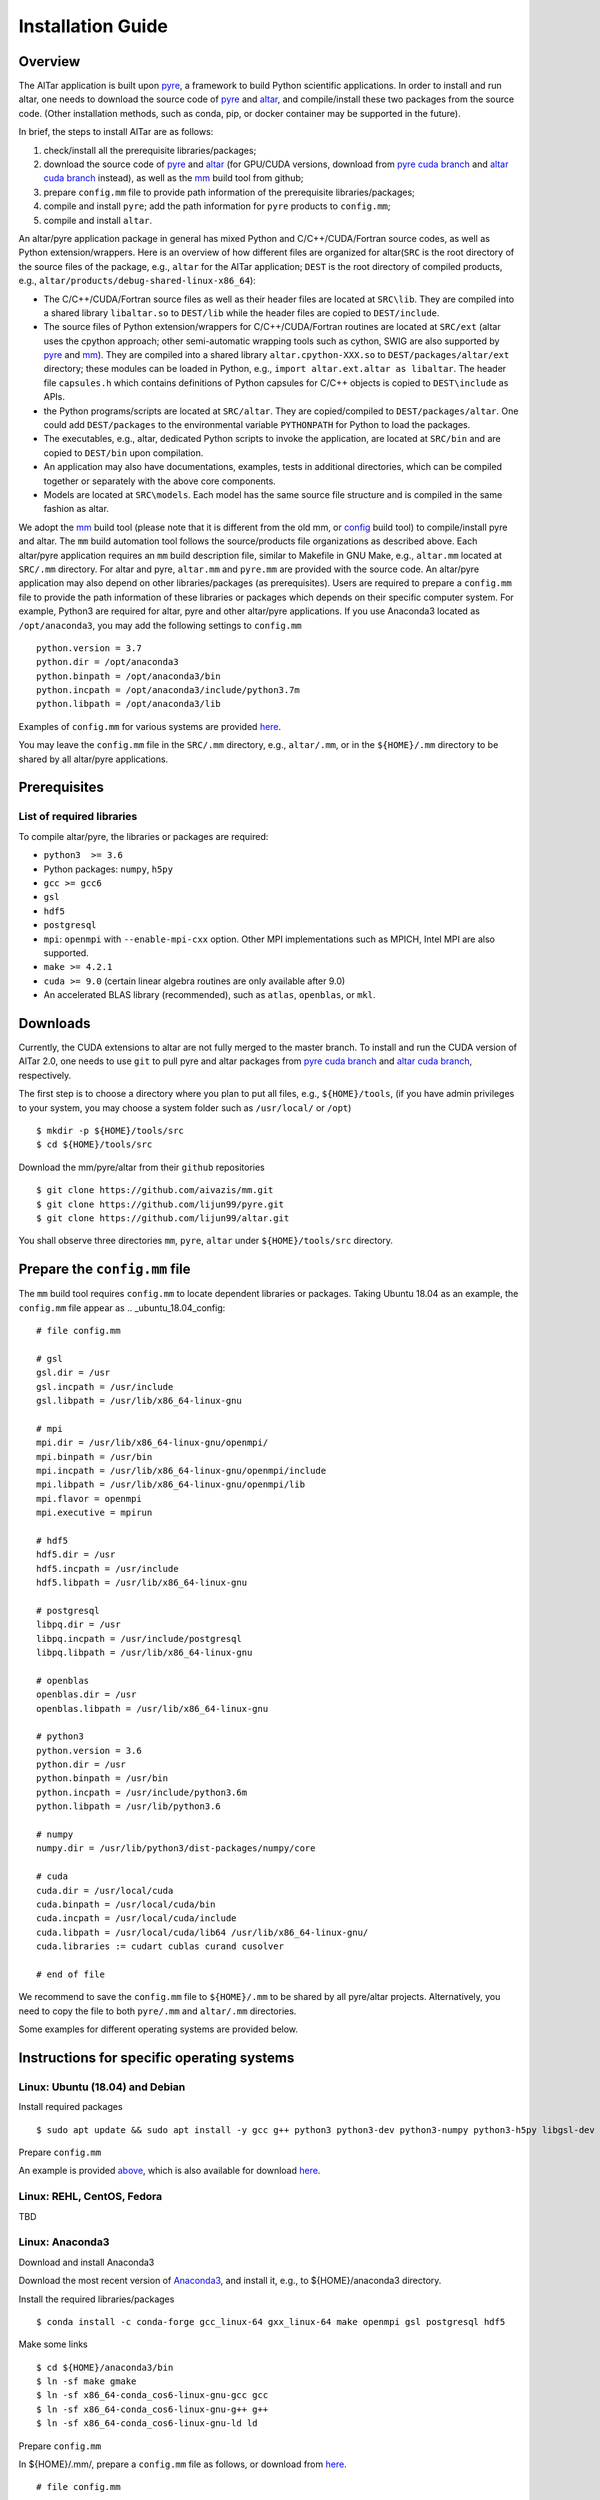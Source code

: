 ##################
Installation Guide
##################

Overview
========

The AlTar application is built upon pyre_, a framework to build Python scientific applications. In order to install and run altar, one needs to download the source code of pyre_ and altar_, and compile/install these two packages from the source code. (Other installation methods, such as conda, pip, or docker container may be supported in the future).

In brief, the steps to install AlTar are as follows:

#. check/install all the prerequisite libraries/packages;
#. download the source code of pyre_ and altar_ (for GPU/CUDA versions, download from `pyre cuda branch`_ and `altar cuda branch`_ instead), as well as the mm_ build tool from github;
#. prepare ``config.mm`` file to provide path information of the prerequisite libraries/packages;
#. compile and install ``pyre``; add the path information for ``pyre`` products to ``config.mm``;
#. compile and install ``altar``.

An altar/pyre application package in general has mixed Python and C/C++/CUDA/Fortran source codes, as well as Python extension/wrappers. Here is an overview of how different files are organized for altar(``SRC`` is the root directory of the source files of the package, e.g., ``altar`` for the AlTar application; ``DEST`` is the root directory of compiled products, e.g., ``altar/products/debug-shared-linux-x86_64``):

* The C/C++/CUDA/Fortran source files as well as their header files are located at ``SRC\lib``. They are compiled into a shared library ``libaltar.so`` to ``DEST/lib`` while the header files are copied to ``DEST/include``.
* The source files of Python extension/wrappers for C/C++/CUDA/Fortran routines are located at ``SRC/ext`` (altar uses the cpython approach; other semi-automatic wrapping tools such as cython, SWIG are also supported by pyre_ and mm_). They are compiled into a shared library ``altar.cpython-XXX.so`` to ``DEST/packages/altar/ext`` directory; these modules can be loaded in Python, e.g., ``import altar.ext.altar as libaltar``. The header file ``capsules.h`` which contains definitions of Python capsules for C/C++ objects is copied to ``DEST\include`` as APIs.
* the Python programs/scripts are located at ``SRC/altar``. They are copied/compiled to ``DEST/packages/altar``. One could add ``DEST/packages`` to the environmental variable ``PYTHONPATH`` for Python to load the packages.
* The executables, e.g., altar, dedicated Python scripts to invoke the application, are located at ``SRC/bin`` and are copied to ``DEST/bin`` upon compilation.
* An application may also have documentations, examples, tests in additional directories, which can be compiled together or separately with the above core components.
* Models are located at ``SRC\models``. Each model has the same source file structure and is compiled in the same fashion as altar.

We adopt the mm_ build tool (please note that it is different from the old mm, or `config <https://github.com/aivazis/config>`__ build tool) to compile/install pyre and altar. The ``mm``  build automation tool follows the source/products file organizations as described above. Each altar/pyre application requires an ``mm`` build description file, similar to Makefile in GNU Make, e.g., ``altar.mm`` located at ``SRC/.mm`` directory. For altar and pyre, ``altar.mm`` and ``pyre.mm`` are provided with the source code. An altar/pyre application may also depend on other libraries/packages (as prerequisites). Users are required to prepare a ``config.mm`` file to provide the path information of these libraries or packages which depends on their specific computer system. For example, Python3 are required for altar, pyre and other altar/pyre applications. If you use Anaconda3 located as ``/opt/anaconda3``, you may add the following settings to ``config.mm``
::

    python.version = 3.7
    python.dir = /opt/anaconda3
    python.binpath = /opt/anaconda3/bin
    python.incpath = /opt/anaconda3/include/python3.7m
    python.libpath = /opt/anaconda3/lib

Examples of ``config.mm`` for various systems are provided `here <../config.mm>`__.

You may leave the ``config.mm`` file in the ``SRC/.mm`` directory, e.g., ``altar/.mm``, or in the ``${HOME}/.mm`` directory to be shared by all altar/pyre applications.

Prerequisites
=============

List of required libraries
--------------------------
To compile altar/pyre, the libraries or packages are required:

* ``python3  >= 3.6``
*  Python packages: ``numpy``, ``h5py``
* ``gcc >= gcc6``
* ``gsl``
* ``hdf5``
* ``postgresql``
* ``mpi``:   ``openmpi`` with ``--enable-mpi-cxx`` option. Other MPI implementations such as MPICH, Intel MPI are also supported.
*  ``make >= 4.2.1``
*  ``cuda >= 9.0`` (certain linear algebra routines are only available after 9.0)
* An accelerated BLAS library (recommended), such as ``atlas``, ``openblas``, or ``mkl``.

Downloads
=========

Currently, the CUDA extensions to altar are not fully merged to the master branch. To install and run the CUDA version of AlTar 2.0, one needs to use ``git`` to pull pyre and altar packages from `pyre cuda branch`_ and `altar cuda branch`_, respectively.

The first step is to choose a directory where you plan to put all files, e.g., ``${HOME}/tools``, (if you have admin privileges to your system, you may choose a system folder such as ``/usr/local/`` or ``/opt``)
::

      $ mkdir -p ${HOME}/tools/src
      $ cd ${HOME}/tools/src

Download the mm/pyre/altar from their ``github`` repositories
::

      $ git clone https://github.com/aivazis/mm.git
      $ git clone https://github.com/lijun99/pyre.git
      $ git clone https://github.com/lijun99/altar.git

You shall observe three directories ``mm``, ``pyre``, ``altar`` under ``${HOME}/tools/src`` directory.


Prepare the ``config.mm`` file
==============================
The ``mm`` build tool requires ``config.mm`` to locate dependent libraries or packages. Taking Ubuntu 18.04 as an example, the ``config.mm`` file appear as
.. _ubuntu_18.04_config:
::

    # file config.mm

    # gsl
    gsl.dir = /usr
    gsl.incpath = /usr/include
    gsl.libpath = /usr/lib/x86_64-linux-gnu

    # mpi
    mpi.dir = /usr/lib/x86_64-linux-gnu/openmpi/
    mpi.binpath = /usr/bin
    mpi.incpath = /usr/lib/x86_64-linux-gnu/openmpi/include
    mpi.libpath = /usr/lib/x86_64-linux-gnu/openmpi/lib
    mpi.flavor = openmpi
    mpi.executive = mpirun

    # hdf5
    hdf5.dir = /usr
    hdf5.incpath = /usr/include
    hdf5.libpath = /usr/lib/x86_64-linux-gnu

    # postgresql
    libpq.dir = /usr
    libpq.incpath = /usr/include/postgresql
    libpq.libpath = /usr/lib/x86_64-linux-gnu

    # openblas
    openblas.dir = /usr
    openblas.libpath = /usr/lib/x86_64-linux-gnu

    # python3
    python.version = 3.6
    python.dir = /usr
    python.binpath = /usr/bin
    python.incpath = /usr/include/python3.6m
    python.libpath = /usr/lib/python3.6

    # numpy
    numpy.dir = /usr/lib/python3/dist-packages/numpy/core

    # cuda
    cuda.dir = /usr/local/cuda
    cuda.binpath = /usr/local/cuda/bin
    cuda.incpath = /usr/local/cuda/include
    cuda.libpath = /usr/local/cuda/lib64 /usr/lib/x86_64-linux-gnu/
    cuda.libraries := cudart cublas curand cusolver

    # end of file

We recommend to save the ``config.mm`` file to ``${HOME}/.mm`` to be shared by all pyre/altar projects. Alternatively, you need to copy the file to
both ``pyre/.mm`` and ``altar/.mm`` directories.

Some examples for different operating systems are provided below.

Instructions for specific operating systems
===========================================

Linux: Ubuntu (18.04) and Debian
--------------------------------

Install required packages
::

    $ sudo apt update && sudo apt install -y gcc g++ python3 python3-dev python3-numpy python3-h5py libgsl-dev libopenblas-dev libpq-dev libopenmpi-dev libhdf5-serial-dev make git

Prepare ``config.mm``

An example is provided `above <ubuntu_18.04_config>`__, which is also available for download `here <../config.mm/ubuntu-18.04/config.mm>`__.

Linux: REHL, CentOS, Fedora
---------------------------
TBD

Linux: Anaconda3
----------------------

Download and install Anaconda3

Download the most recent version of `Anaconda3 <https://www.anaconda.com/distribution/#download-section>`__, and install it, e.g., to ${HOME}/anaconda3 directory.

Install the required libraries/packages
::

  $ conda install -c conda-forge gcc_linux-64 gxx_linux-64 make openmpi gsl postgresql hdf5

Make some links
::

    $ cd ${HOME}/anaconda3/bin
    $ ln -sf make gmake
    $ ln -sf x86_64-conda_cos6-linux-gnu-gcc gcc
    $ ln -sf x86_64-conda_cos6-linux-gnu-g++ g++
    $ ln -sf x86_64-conda_cos6-linux-gnu-ld ld

Prepare ``config.mm``

In ${HOME}/.mm/, prepare a ``config.mm`` file as follows, or download from `here <../config.mm/anaconda/config.mm>`__.
::

    # file config.mm

    conda.dir = ${HOME}/anaconda3

    # gsl
    gsl.dir = ${conda.dir}

    # mpi
    mpi.dir = ${conda.dir}
    mpi.binpath = /usr/bin
    mpi.flavor = openmpi
    mpi.executive = mpirun

    # hdf5
    hdf5.dir = ${conda.dir}

    # postgresql
    libpq.dir = ${conda.dir}

    # python3
    python.version = 3.7
    python.dir = ${conda.dir}
    python.incpath = ${conda.dir}/include/python3.7m
    python.libpath = ${conda.dir}/lib

    # numpy
    numpy.dir = ${conda.dir}/lib/python3.7/site-packages/numpy/core

    # cuda; may be different for different systems
    cuda.dir = /usr/local/cuda/cuda-10.1
    cuda.libpath = ${cuda.dir}/lib64
    cuda.libraries := cudart cublas curand cusolver

    # end of file


Linux: with environment modules
-------------------------------
TBD

MacOSX: Macports
----------------
TBD

Build pyre
==========
After preparing all required libraries/packages and the ``config.mm`` file (in ``pyre/.mm`` or ``${HOME}/.mm``), you need to compile and install pyre at first.

Make an alias of the mm_ command, in ``bash``
::

    $ alias mm='python3 ${HOME}/tools/src/mm/mm.py'

or in ``csh/tcsh``,
::

    $ alias mm 'python3 ${HOME}/tools/src/mm/mm.py'

Now, you can compile ``pyre`` by
::

    $ cd ${HOME}/tools/src/pyre
    $ mm

By default, the compiled files are located at ``${HOME}/tools/src/pyre/products/debug-shared-linux-x86_64``. If you need to customize the installation, you can check the options offered by ``mm`` by
::

    $ mm --help

For example, if you prefer to install pyre to a system folder, you may use ``--prefix`` option, such as
::

    $ mm --prefix=/usr/local


After compiling/installation, you need to set up some environmental variables for other applications to access
``pyre``, for example, create a ``${HOME}/.pyre.rc`` for ``bash``,
::

    # file .pyre.rc
    export PYRE_DIR=${HOME}/tools/src/pyre/products/debug-shared-linux-x86_64
    export PATH=${PYRE_DIR}/bin:$PATH
    export LD_LIBRARY_PATH=${PYRE_DIR}/lib:$LD_LIBRARY_PATH
    export PYTHONPATH=${PYRE_DIR}/packages:$PYTHONPATH
    export MM_INCLUDES=${PYRE_DIR}/include
    export MM_LIBPATH=${PYRE_DIR}/lib
    # end of file

or ``${HOME}/.pyre.cshrc`` for ``csh/tcsh``,
::

    # file .pyre.cshrc
    setenv PYRE_DIR "${HOME}/tools/src/pyre/products/debug-shared-linux-x86_64"
    setenv PATH "${PYRE_DIR}/bin:$PATH"
    setenv LD_LIBRARY_PATH "${PYRE_DIR}/lib:$LD_LIBRARY_PATH"
    setenv PYTHONPATH "${PYRE_DIR}/packages:$PYTHONPATH"
    setenv MM_INCLUDES "${PYRE_DIR}/include"
    setenv MM_LIBPATH "${PYRE_DIR}/lib"
    # end of file

You will also need to append ``pyre`` configurations to ``${HOME}/.mm/config.mm`` or ``MYPROJ/.mm/config.mm`` for other applications to access ``pyre``,
::

    # append to the following lines to an existing config.mm
    # pyre
    pyre.dir =  ${HOME}/tools/src/pyre/products/debug-shared-linux-x86_64
    pyre.libraries := pyre journal ${if ${value cuda.dir}, pyrecuda}


Build AlTar2
============
First, make sure that you have a prepared ``config.mm`` file, which also includes the ``pyre`` configuration, in either ``altar/.mm/`` or ``${HOME}/.mm`` directory. For example
::

    $ cd ${HOME}/tools/src/altar
    $ cp ${HOME}/tools/src/pyre/.mm/config.mm .mm/

and append ``pyre.dir`` and ``pyre.libraries`` to ``.mm/config.mm`` as shown above.

Then you can build AlTar2 by
::

    $ cd ${HOME}/tools/src/altar
    $ mm

Similar to ``pyre`` installation, the products are located at ``${HOME}/tools/src/altar/products/debug-shared-linux-x86_64``. You may choose to customize the installation with ``mm`` options, or simply copy the products to somewhere you prefer.

Also, you need to set up some environmental variables for ``altar`` as well, for example, create a ``${HOME}/.altar2.rc`` for ``bash``,
::

    # file .altar2.rc
    export ALTAR2_DIR=${HOME}/tools/src/altar/products/debug-shared-linux-x86_64
    export PATH=${ALTAR2_DIR}/bin:$PATH
    export LD_LIBRARY_PATH=${ALTAR2_DIR}/lib:$LD_LIBRARY_PATH
    export PYTHONPATH=${ALTAR2_DIR}/packages:$PYTHONPATH
    # end of file

or ``${HOME}/.altar2.cshrc`` for ``csh/tcsh``,
::

    # file .altar2.cshrc
    setenv ALTAR2_DIR "${HOME}/tools/src/altar/products/debug-shared-linux-x86_64"
    setenv PATH "${ALTAR2_DIR}/bin:$PATH"
    setenv LD_LIBRARY_PATH "${ALTAR2_DIR}/lib:$LD_LIBRARY_PATH"
    setenv PYTHONPATH "${ALTAR2_DIR}/packages:$PYTHONPATH"
    # end of file

Before running an altar/pyre application, you need to load the altar/pyre environmental settings
::

    $ source ${HOME}/.pyre.rc
    $ source ${HOME}/.altar.rc


Tests and Examples
==================
Pyre tests are available at ``${HOME}/tools/src/pyre/tests``.

AlTar examples are are available for different models. Taking the linear model as an example,
::

    $ cd ${HOME}/tools/src/altar/models/linear/examples
    $ linear

For details how to run AlTar applications, please refer to `User Guide`_.

Uninstall altar and/or pyre
===========================
You may run ``mm clean`` under the source directory to uninstall altar and/or pyre. Or, you may simply remove the compiled products, e.g.,
``rm -rf ${HOME}/tools/src/altar/products/debug-shared-linux-x86_64``.

FAQs amd Common issues
======================

locales
-------
If you see the error
::

    UnicodeDecodeError: 'ascii' codec can't decode byte 0xc3 in position 18: ordinal not in range(128)

you might need to update your locale, e.g.,
::

    $ sudo apt install locales
    $ sudo locale-gen --no-purge --lang en_US.UTF-8
    $ sudo update-locale LANG=en_US.UTF-8 LANGUAGE


GNU make version
----------------
For Ubuntu 18.04, the system installed make version is 4.1; you need to update make
::

    $ wget http://mirrors.kernel.org/ubuntu/pool/main/m/make-dfsg/make_4.2.1-1.2_amd64.deb
    $ sudo dpkg -i make_4.2.1-1.2_amd64.deb
    $ sudo ln -s /usr/bin/make /usr/bin/gmake

Cannot find ``gmake``
---------------------
when the command of GNU make is ``make`` instead of ``gmake``, please set the environmental variable
::

    $ export GNU_MAKE=make # for bash
    $ setenv GNU_MAKE make # for csh/tcsh

or set the variable when calling mm,
::

    $ GNU_MAKE=make mm


Cannot find ``cublas_v2.h``
---------------------------
For certain Linux systems, NVIDIA installer installs ``cublas`` to the system directory ``/usr/include`` and ``/usr/lib/x86_64-linux-gnu`` instead of ``/usr/local/cuda``. In this case, please add the include and library paths to ``cuda.incpath`` and ``cuda.libpath`` in ``config.mm`` file.


Help
====
* raise your issues or questions at `github <https://github.com/AlTarFramework/altar/issues>`__.
* join the `slack discussion group <https://altar-group.slack.com/>`__ (currently by invitations only).


.. _altar: https://github.com/AlTarFramework/altar
.. _altar cuda branch: https://github.com/lijun99/altar
.. _pyre: https://github.com/pyre/pyre
.. _pyre cuda branch: https://github.com/lijun99/pyre
.. _mm: https://github.com/aivazis/mm
.. _config.mm: ../config.mm
.. _User Guide: Manual.rst


